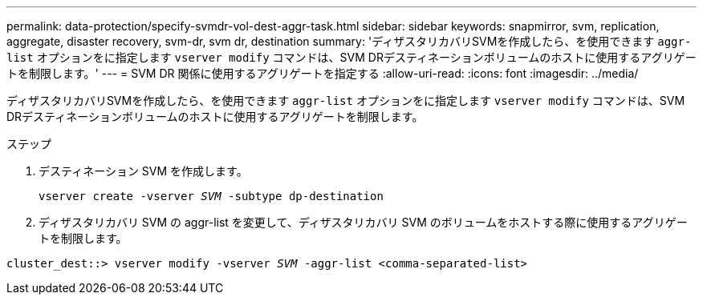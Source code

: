 ---
permalink: data-protection/specify-svmdr-vol-dest-aggr-task.html 
sidebar: sidebar 
keywords: snapmirror, svm, replication, aggregate, disaster recovery, svm-dr, svm dr, destination 
summary: 'ディザスタリカバリSVMを作成したら、を使用できます `aggr-list` オプションをに指定します `vserver modify` コマンドは、SVM DRデスティネーションボリュームのホストに使用するアグリゲートを制限します。' 
---
= SVM DR 関係に使用するアグリゲートを指定する
:allow-uri-read: 
:icons: font
:imagesdir: ../media/


[role="lead"]
ディザスタリカバリSVMを作成したら、を使用できます `aggr-list` オプションをに指定します `vserver modify` コマンドは、SVM DRデスティネーションボリュームのホストに使用するアグリゲートを制限します。

.ステップ
. デスティネーション SVM を作成します。
+
`vserver create -vserver _SVM_ -subtype dp-destination`

. ディザスタリカバリ SVM の aggr-list を変更して、ディザスタリカバリ SVM のボリュームをホストする際に使用するアグリゲートを制限します。


`cluster_dest::> vserver modify -vserver _SVM_ -aggr-list <comma-separated-list>`
